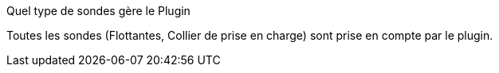 [panel,primary]
.Quel type de sondes gère le Plugin
--
Toutes les sondes (Flottantes, Collier de prise en charge) sont prise en compte par le plugin.
--

